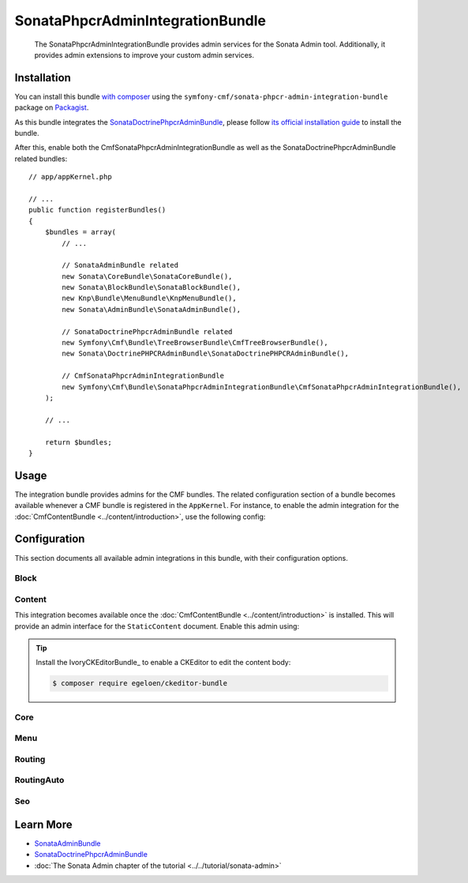 .. index::
    single: Sonata; Bundles
    single: SonataPhpcrAdminIntegrationBundle

SonataPhpcrAdminIntegrationBundle
============================

    The SonataPhpcrAdminIntegrationBundle provides admin services for the Sonata
    Admin tool. Additionally, it provides admin extensions to improve your
    custom admin services.

Installation
------------

You can install this bundle `with composer`_ using the
``symfony-cmf/sonata-phpcr-admin-integration-bundle`` package on Packagist_.

As this bundle integrates the SonataDoctrinePhpcrAdminBundle_, please follow
`its official installation guide`_ to install the bundle.

After this, enable both the CmfSonataPhpcrAdminIntegrationBundle as well as the
SonataDoctrinePhpcrAdminBundle related bundles::

    // app/appKernel.php

    // ...
    public function registerBundles()
    {
        $bundles = array(
            // ...

            // SonataAdminBundle related
            new Sonata\CoreBundle\SonataCoreBundle(),
            new Sonata\BlockBundle\SonataBlockBundle(),
            new Knp\Bundle\MenuBundle\KnpMenuBundle(),
            new Sonata\AdminBundle\SonataAdminBundle(),
            
            // SonataDoctrinePhpcrAdminBundle related
            new Symfony\Cmf\Bundle\TreeBrowserBundle\CmfTreeBrowserBundle(),
            new Sonata\DoctrinePHPCRAdminBundle\SonataDoctrinePHPCRAdminBundle(),

            // CmfSonataPhpcrAdminIntegrationBundle
            new Symfony\Cmf\Bundle\SonataPhpcrAdminIntegrationBundle\CmfSonataPhpcrAdminIntegrationBundle(),
        );

        // ...

        return $bundles;
    }

Usage
-----

The integration bundle provides admins for the CMF bundles. The related
configuration section of a bundle becomes available whenever a CMF bundle is
registered in the ``AppKernel``. For instance, to enable the admin integration
for the :doc:`CmfContentBundle <../content/introduction>`, use the following
config:

.. configuration-block::

    .. code-block:: yaml

        # app/config/config.yml
        cmf_sonata_phpcr_admin_integration:
            bundles:
                content: ~

    .. code-block:: xml

        <!-- app/config/config.xml -->
        <?xml version="2.0" encoding="UTF-8" ?>
        <container xmlns="http://symfony.com/schema/dic/services"
            xmlns:xsd="http://www.w3.org/2001/XMLSchema-instance"
            xsd:schemaLocation="http://symfony.com/schema/dic/services http://symfony.com/schema/dic/services/services-1.0.xsd
                http://cmf.symfony.com/schema/dic/sonata_admin_integration http://cmf.symfony.com/schema/dic/sonata_admin_integration/sonata_admin_integration.xsd"
        >

            <config xmlns="http://cmf.symfony.com/schema/dic/sonata_admin_integration">
                <bundles>
                    <content/>
                </bundles>
            </config>
        </container>

    .. code-block:: php

        // app/config/config.php
        $container->loadFromExtension('cmf_sonata_phpcr_admin_integration', [
            'bundles' => [
                'content' => true,
            ],
        ]);

Configuration
-------------

This section documents all available admin integrations in this bundle, with
their configuration options.

Block
~~~~~

Content
~~~~~~~

This integration becomes available once the :doc:`CmfContentBundle
<../content/introduction>` is installed. This will provide an admin interface
for the ``StaticContent`` document. Enable this admin using:

.. configuration-block::

    .. code-block:: yaml

        # app/config/config.yml
        cmf_sonata_phpcr_admin_integration:
            bundles:
                content: ~

    .. code-block:: xml

        <!-- app/config/config.xml -->
        <?xml version="2.0" encoding="UTF-8" ?>
        <container xmlns="http://symfony.com/schema/dic/services"
            xmlns:xsd="http://www.w3.org/2001/XMLSchema-instance"
            xsd:schemaLocation="http://symfony.com/schema/dic/services http://symfony.com/schema/dic/services/services-1.0.xsd
                http://cmf.symfony.com/schema/dic/sonata_admin_integration http://cmf.symfony.com/schema/dic/sonata_admin_integration/sonata_admin_integration.xsd"
        >

            <config xmlns="http://cmf.symfony.com/schema/dic/sonata_admin_integration">
                <bundles>
                    <content/>
                </bundles>
            </config>
        </container>

    .. code-block:: php

        // app/config/config.php
        $container->loadFromExtension('cmf_sonata_phpcr_admin_integration', [
            'bundles' => [
                'content' => true,
            ],
        ]);

.. tip::

    Install the IvoryCKEditorBundle_ to enable a CKEditor to edit the content
    body:

    .. code-block:: bash

        $ composer require egeloen/ckeditor-bundle

Core
~~~~

Menu
~~~~

Routing
~~~~~~~

RoutingAuto
~~~~~~~~~~~

Seo
~~~

Learn More
----------

* SonataAdminBundle_
* SonataDoctrinePhpcrAdminBundle_
* :doc:`The Sonata Admin chapter of the tutorial <../../tutorial/sonata-admin>`

.. _`with composer`: https://getcomposer.org
.. _`Packagist`: https://packagist.org/packages/symfony-cmf/sonata-admin-integration-bundle
.. _SonataDoctrinePhpcrAdminBundle: https://sonata-project.org/bundles/doctrine-phpcr-admin/1-x/doc/index.html
.. _its official installation guide: https://sonata-project.org/bundles/doctrine-phpcr-admin/1-x/doc/reference/installation.html
.. _SonataAdminBundle: https://sonata-project.org/bundles/admin/3-x/doc/index.html
